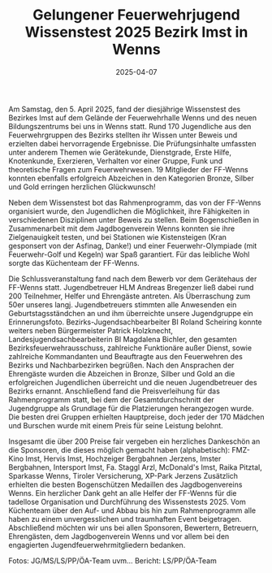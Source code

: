 #+TITLE: Gelungener Feuerwehrjugend Wissenstest 2025 Bezirk Imst in Wenns
#+DATE: 2025-04-07
#+FACEBOOK_URL: https://facebook.com/ffwenns/posts/1045880600907725

Am Samstag, den 5. April 2025, fand der diesjährige Wissenstest des Bezirkes Imst auf dem Gelände der Feuerwehrhalle Wenns und des neuen Bildungszentrums bei uns in Wenns statt. Rund 170 Jugendliche aus den Feuerwehrgruppen des Bezirks stellten ihr Wissen unter Beweis und erzielten dabei hervorragende Ergebnisse. Die Prüfungsinhalte umfassten unter anderem Themen wie Gerätekunde, Dienstgrade, Erste Hilfe, Knotenkunde, Exerzieren, Verhalten vor einer Gruppe, Funk und theoretische Fragen zum Feuerwehrwesen. 
19 Mitglieder der FF-Wenns konnten ebenfalls erfolgreich Abzeichen in den Kategorien Bronze, Silber und Gold erringen herzlichen Glückwunsch! 

Neben dem Wissenstest bot das Rahmenprogramm, das von der FF-Wenns organisiert wurde, den Jugendlichen die Möglichkeit, ihre Fähigkeiten in verschiedenen Disziplinen unter Beweis zu stellen. Beim Bogenschießen in Zusammenarbeit mit dem Jagdbogenverein Wenns konnten sie ihre Zielgenauigkeit testen, und bei Stationen wie Kistensteigen (Kran gesponsert von der Asfinag, Danke!) und einer Feuerwehr-Olympiade (mit Feuerwehr-Golf und Kegeln) war Spaß garantiert. Für das leibliche Wohl sorgte das Küchenteam der FF-Wenns. 

Die Schlussveranstaltung fand nach dem Bewerb vor dem Gerätehaus der FF-Wenns statt. Jugendbetreuer HLM Andreas Bregenzer ließ dabei rund 200 Teilnehmer, Helfer und Ehrengäste antreten. Als Überraschung zum 50er unseres langj. Jugendbetreuers stimmten alle Anwesenden ein Geburtstagsständchen an und ihm überreichte unsere Jugendgruppe ein Erinnerungsfoto. Bezirks-Jugendsachbearbeiter BI Roland Scheiring konnte weiters neben Bürgermeister Patrick Holzknecht, Landesjugendsachbearbeiterin BI Magdalena Bichler, den gesamten Bezirksfeuerwehrausschuss, zahlreiche Funktionäre außer Dienst, sowie zahlreiche Kommandanten und Beauftragte aus den Feuerwehren des Bezirks und Nachbarbezirken begrüßen. 
Nach den Ansprachen der Ehrengäste wurden die Abzeichen in Bronze, Silber und Gold an die erfolgreichen Jugendlichen überreicht und die neuen Jugendbetreuer des Bezirks ernannt. Anschließend fand die Preisverleihung für das Rahmenprogramm statt, bei dem der Gesamtdurchschnitt der Jugendgruppe als Grundlage für die Platzierungen herangezogen wurde. Die besten drei Gruppen erhielten Hauptpreise, doch jeder der 170 Mädchen und Burschen wurde mit einem Preis für seine Leistung belohnt. 

Insgesamt die über 200 Preise fair vergeben ein herzliches Dankeschön an die Sponsoren, die dieses möglich gemacht haben (alphabetisch):
FMZ-Kino Imst, Hervis Imst, Hochzeiger Bergbahnen Jerzens, Imster Bergbahnen, Intersport Imst, Fa. Staggl Arzl, McDonald's Imst, Raika Pitztal, Sparkasse Wenns, Tiroler Versicherung, XP-Park Jerzens
Zusätzlich erhielten die besten Bogenschützen Medaillen des Jagdbogenvereins Wenns. 
Ein herzlicher Dank geht an alle Helfer der FF-Wenns für die tadellose Organisation und Durchführung des Wissenstests 2025. Vom Küchenteam über den Auf- und Abbau bis hin zum Rahmenprogramm alle haben zu einem unvergesslichen und traumhaften Event beigetragen. Abschließend möchten wir uns bei allen Sponsoren, Bewertern, Betreuern, Ehrengästen, dem Jagdbogenverein Wenns und vor allem bei den engagierten Jugendfeuerwehrmitgliedern bedanken. 

Fotos: JG/MS/LS/PP/ÖA-Team uvm...
Bericht: LS/PP/ÖA-Team
